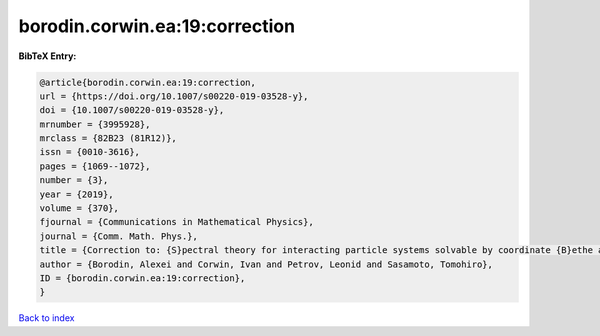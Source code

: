 borodin.corwin.ea:19:correction
===============================

.. :cite:t:`borodin.corwin.ea:19:correction`

.. bibliography:: ../../All.bib

**BibTeX Entry:**

.. code-block:: bibtex

   @article{borodin.corwin.ea:19:correction,
   url = {https://doi.org/10.1007/s00220-019-03528-y},
   doi = {10.1007/s00220-019-03528-y},
   mrnumber = {3995928},
   mrclass = {82B23 (81R12)},
   issn = {0010-3616},
   pages = {1069--1072},
   number = {3},
   year = {2019},
   volume = {370},
   fjournal = {Communications in Mathematical Physics},
   journal = {Comm. Math. Phys.},
   title = {Correction to: {S}pectral theory for interacting particle systems solvable by coordinate {B}ethe ansatz},
   author = {Borodin, Alexei and Corwin, Ivan and Petrov, Leonid and Sasamoto, Tomohiro},
   ID = {borodin.corwin.ea:19:correction},
   }

`Back to index <../index>`_
